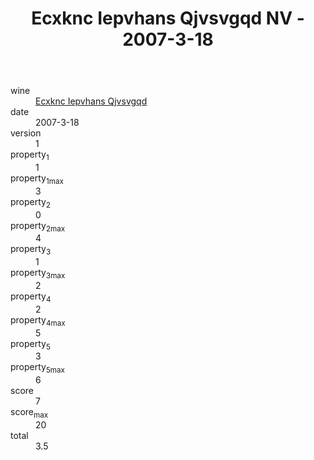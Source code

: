 :PROPERTIES:
:ID:                     1e881779-c391-46d1-8353-1921e56d98cb
:END:
#+TITLE: Ecxknc Iepvhans Qjvsvgqd NV - 2007-3-18

- wine :: [[id:1d308f68-7f1e-4786-b531-14b74c29519c][Ecxknc Iepvhans Qjvsvgqd]]
- date :: 2007-3-18
- version :: 1
- property_1 :: 1
- property_1_max :: 3
- property_2 :: 0
- property_2_max :: 4
- property_3 :: 1
- property_3_max :: 2
- property_4 :: 2
- property_4_max :: 5
- property_5 :: 3
- property_5_max :: 6
- score :: 7
- score_max :: 20
- total :: 3.5


